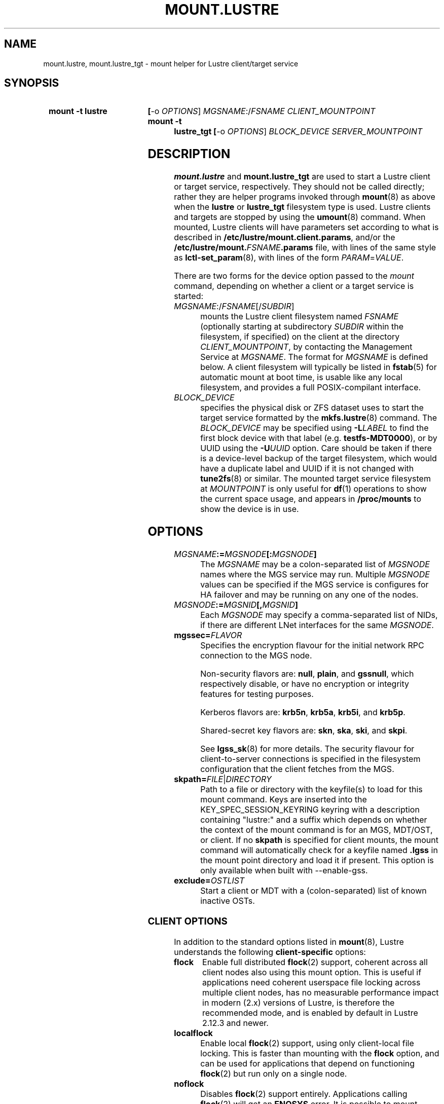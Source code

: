 .\" -*- nroff -*-
.\" Copyright (c) 2007, 2010, Oracle and/or its affiliates. All rights reserved.
.\"
.\" Copyright (c) 2012, 2017, Intel Corporation.
.\"
.\" This file may be copied under the terms of the GNU Public License v2.
.\"
.TH MOUNT.LUSTRE 8 2025-05-22 Lustre "Lustre Configuration Utilities"
.SH NAME
mount.lustre, mount.lustre_tgt \- mount helper for Lustre client/target service
.SH SYNOPSIS
.SY "mount -t lustre"
.BR [ -o
.IR OPTIONS ]
.IR MGSNAME :/ FSNAME
.I CLIENT_MOUNTPOINT
.SY "mount -t lustre_tgt"
.BR [ -o
.IR OPTIONS ]
.I BLOCK_DEVICE
.I SERVER_MOUNTPOINT
.YS
.SH DESCRIPTION
.B mount.lustre
and
.B mount.lustre_tgt
are used to start a Lustre client or target service, respectively. They
should not be called directly; rather they are helper programs invoked through
.BR mount (8)
as above when the
.B lustre
or
.B lustre_tgt
filesystem type is used. Lustre clients and targets are stopped by using the
.BR umount (8)
command. When mounted, Lustre clients will have parameters set according to
what is described in
.BR /etc/lustre/mount.client.params ,
and/or the
.BI /etc/lustre/mount. FSNAME .params
file, with lines of the same style as
.BR lctl-set_param (8),
with lines of the form
.IR PARAM = VALUE .
.P
There are two forms for the device option passed to the
.I mount
command, depending on whether a client or a target service is started:
.TP
.IR MGSNAME :/ FSNAME [/ SUBDIR ]
mounts the Lustre client filesystem named
.I FSNAME
(optionally starting at subdirectory
.I SUBDIR
within the filesystem, if specified) on the client at the directory
.IR CLIENT_MOUNTPOINT ,
by contacting the Management Service at
.IR MGSNAME .
The format for
.I MGSNAME
is defined below. A client filesystem will typically be listed in
.BR fstab (5)
for automatic mount at boot time, is usable like any local filesystem, and
provides a full POSIX-compilant interface.
.TP
.I BLOCK_DEVICE
specifies the physical disk or ZFS dataset uses to start the target service
formatted by the
.BR mkfs.lustre (8)
command. The
.I BLOCK_DEVICE
may be specified using
.BI -L LABEL
to find the first block device with that label (e.g.
.BR testfs-MDT0000 ),
or by UUID using the
.BI -U UUID
option. Care should be taken if there is a device-level backup of
the target filesystem, which would have a duplicate label and UUID if it is
not changed with
.BR tune2fs (8)
or similar. The mounted target service filesystem at
.I MOUNTPOINT
is only useful for
.BR df (1)
operations to show the current space usage, and appears in
.BR /proc/mounts
to show the device is in use.
.SH OPTIONS
.TP
.IB MGSNAME := MGSNODE [: MGSNODE ]
The
.I MGSNAME
may be a colon-separated list of
.I MGSNODE
names where the MGS service may run. Multiple
.I MGSNODE
values can be specified if the MGS service is configures for HA failover
and may be running on any one of the nodes.
.TP
.IB MGSNODE := MGSNID [, MGSNID ]
Each
.I MGSNODE
may specify a comma-separated list of NIDs, if there are different
LNet interfaces for the same
.IR MGSNODE .
.TP
.BI mgssec= FLAVOR
Specifies the encryption flavour for the initial network RPC connection to
the MGS node.
.IP
Non-security flavors are:
.BR null ,
.BR plain ,
and
.BR gssnull ,
which respectively disable, or have no encryption or integrity features for
testing purposes.
.IP
Kerberos flavors are:
.BR krb5n ,
.BR krb5a ,
.BR krb5i ,
and
.BR krb5p .
.IP
Shared-secret key flavors are:
.BR skn ,
.BR ska ,
.BR ski ,
and
.BR skpi .
.IP
See
.BR lgss_sk (8)
for more details. The security flavour for client-to-server connections is
specified in the filesystem configuration that the client fetches from the MGS.
.TP
.BI skpath= FILE \fR| DIRECTORY
Path to a file or directory with the keyfile(s) to load for this mount command.
Keys are inserted into the KEY_SPEC_SESSION_KEYRING keyring with a description
containing "lustre:" and a suffix which depends on whether the context of the
mount command is for an MGS, MDT/OST, or client.
If no
.B skpath
is specified for client mounts, the mount command will automatically check for
a keyfile named
.B .lgss
in the mount point directory and load it if present.
This option is only available when built with --enable-gss.
.TP
.BI exclude= OSTLIST
Start a client or MDT with a (colon-separated) list of known inactive OSTs.
.SS CLIENT OPTIONS
In addition to the standard options listed in
.BR mount (8),
Lustre understands the following
.B client-specific
options:
.TP
.B flock
Enable full distributed
.BR flock (2)
support, coherent across all client nodes also using this mount option. This
is useful if applications need coherent userspace file locking across multiple
client nodes, has no measurable performance impact in modern (2.x) versions of
Lustre, is therefore the recommended mode, and is enabled by default in Lustre
2.12.3 and newer.
.TP
.B localflock
Enable local
.BR flock (2)
support, using only client-local file locking. This is faster than mounting
with the
.B flock
option, and can be used for applications that depend on functioning
.BR flock (2)
but run only on a single node.
.TP
.B noflock
Disables
.BR flock (2)
support entirely. Applications calling
.BR flock (2)
will get an
.B ENOSYS
error. It is possible to mount clients with different options,
and only those mounted with
.B flock
will be coherent amongst each other.
.TP
.B lazystatfs
Allows
.BR statfs (2)
(as used by
.BR df (1)
and
.BR lfs-df (1))
to return even if some OST or MDT is unresponsive or has been temporarily
or permanently disabled in the configuration. This avoids blocking until
all of the targets are available. This is the default since Lustre 2.9.0.
.TP
.B nolazystatfs
Requires that
.BR statfs (2)
block until all OSTs and MDTs are available and have returned space usage.
.TP
.B user_xattr
Enable get/set of extended attributes by regular users. See the
.BR attr (5)
manual page.
.TP
.B nouser_xattr
Disable use of extended attributes by regular users.
Root and system processes can still use extended attributes.
.TP
.B always_ping
Force a client to keep pinging even if servers have enabled suppress_pings.
.TP
.B verbose
Enable mount/remount/umount console messages.
.TP
.B noverbose
Disable mount/remount/umount console messages.
.TP
.B user_fid2path
Enable FID to path translation by regular users via
.BR "lfs fid2path" .
.TP
.B nouser_fid2path
Disable FID to path translation by regular users. Root and process with
CAP_DAC_READ_SEARCH can still perform FID to path translation.
.TP
.BI network= NET
Limit connections from the client to be on the network NID specified by 'net'.
\'net\' designates a single network NID, like 'o2ib2' or 'tcp1'.
This option can be useful in case of several Lustre client mount
points on the same node, with each mount point using a different
network. It is also interesting when running Lustre clients from
containers, by restricting each container to a specific network.
.IP
Warning! 'network' option is incompatible with LNet Dynamic Peer Discovery.
If you want to restrict client NID, please make sure LNet Dynamic Peer Discovery
is disabled.
.TP
.BI mgsname= MGSNAME
Specify a custom hostname for the MGS that will be displayed in
.BR /proc/mounts
instead of the resolved IP address. The network type (e.g.,
.BR @tcp ,
.BR @o2ib )
is automatically extracted from the first MGS NID in the device string and
should be included in the hostname.
If this option is not specified and the device string contains a hostname
(not an IP address), the hostname will be automatically extracted and used
to generate the mgsname option.
This option is purely cosmetic and does not affect the actual connection to the
MGS, which is still determined by the device string. This can be useful for
making mount entries more readable in system monitoring tools and if MGSNAME is
specified as a hostname with DNS resolution that resolves to multiple NIDs
instead of numeric addresses.
.TP
.B test_dummy_encryption
Enable test dummy encryption mode.
.RE
.TP
.BI noencrypt
Disable Lustre client-side encryption. By default, Lustre client-side encryption
is enabled, letting users define encryption policies on a per-directory basis.
fscrypt userspace tool can be used for that purpose, see
https://github.com/google/fscrypt
.TP
.BI retry= NUM
Specify the number of times the mount attempt may be retried by the client, with
an interval starting at 32 seconds for the first 5 minutes, and doubling for
every two retries after that.
.SS SERVER OPTIONS
In addition to the standard mount options and backing disk type
(e.g. ldiskfs) options listed in
.BR mount (8),
Lustre understands the following
.B server-specific
options:
.TP
.BI acl
Enable POSIX Access Control List support for all clients. See the
.BR acl (5)
manual page.
.TP
.BI no_create
Do not allow objects to be created on an OST, or new directories
on an MDT after mounting. This allows a (potentially newly-formatted)
MDT or OST to be started without clients starting to use it immediately.
To allow the new target to be used for allocation, unmount and mount the
target again without this option, or run
.BI "'lctl set_param obdfilter." FSNAME -OST XXXX ".no_create=0'"
or
.BI "'lctl set_param mdt." FSNAME -MDT XXXX ".no_create=0'"
on the appropriate server node.
.BR NOTE :
this does not start the OST or MDT read-only, it only disables the
creation of new objects there. This means existing objects can be
be read, modified, or deleted. If the OST or MDT is new then
it will not have any objects on it yet.
.TP
.BI nosvc
Only start the MGC (and MGS, if co-located) for a target service,
and not the actual MDS or OSS service.
.TP
.BI nomgs
Start an MDT with a co-located MGS without starting the MGS service.
.TP
.BI noscrub
Do not trigger OI scrub automatically when an inconsistency is detected.
It is still possible to start explicitly using the
.BR "lctl lfsck_start" .
.TP
.BI skip_lfsck
Do not resume the former paused/crashed LFSCK automatically when mounting.
.TP
.BI abort_recov
Abort client recovery and start the target service immediately.
.TP
.BI md_stripe_cache_size= cache_size
Sets the MD RAID 'stripe_cache_size' parameter to
.I cache_size
KiB for server OST or MDT block device with a striped RAID configuration.
.TP
.BI recovery_time_soft= timeout
Allow
.I timeout
seconds for clients to reconnect for recovery after a server
crash.  This timeout will be incrementally extended if it is about to expire
and the server is still handling new connections from recoverable clients.
The default soft recovery timeout is set to 300 seconds (5 minutes).
.TP
.BI recovery_time_hard= timeout
The server will be allowed to incrementally extend its timeout up to a hard
maximum of 'timeout' seconds.
The default hard recovery timeout is set to 900 seconds (15 minutes).
.SH BUGS
Not very many mount options can be changed with
.BR "-o remount" .
.SH EXAMPLES
Start a client for the Lustre filesystem
.B testfs
at the mount point
.BR /mnt/myfilesystem .
The Management Service is running on a node reachable via NID
.BR cfs21@tcp0 :
.RS
.EX
.B # mount -t lustre cfs21@tcp0:/testfs /mnt/myfilesystem
.EE
.RE
.PP
Like above example, but mount subdirectory
.B dir
as fileset:
.RS
.EX
.B # mount -t lustre cfs21@tcp0:/testfs/dir /mnt/myfilesystem
.EE
.RE
.PP
Like above example, but the Management Service is running on one of the service
nodes
.B mgs1
and
.BR mgs2 ,
which are two different hosts separated by a colon and
served as a failover pair. Lustre tries the first one, and if that fails, it
tries the second one. On each service node, the comma-separated NIDs refer to
different interfaces on the same host, and the Lustre client chooses the best
one for communication based on which network interfaces are available locally:
.RS
.EX
.B # mount -t lustre mgs1@tcp0,mgs1ib@o2ib0:mgs2@tcp0,mgs2ib@o2ib0:/testfs /mnt/fs
.EE
.RE
.PP
Start the Lustre metadata target service from
.B /dev/sda1
on mountpoint
.BR /mnt/test/mdt :
.RS
.EX
.B # mount -t lustre_tgt /dev/sda1 /mnt/test/mdt
.EE
.RE
.PP
Start the
.B testfs-MDT0000
service (by using the disk label), but aborts the Lustre client recovery
process for the case that clients are known to be unavailable:
.RS
.EX
.B # mount -t lustre_tgt -L testfs-MDT0000 -o abort_recov /mnt/test/mdt
.EE
.RE
.PP
Mount a client filesystem with a custom MGS name for display purposes.
The network type
.B @o2ib
will be automatically appended to
.B mgs-cluster
in
.BR /proc/mounts :
.RS
.EX
.B # mount -t lustre -o mgsname=cfs21@o2ib 10.0.0.2,10.0.0.4@o2ib:/testfs /mnt/myfs
.EE
.RE
.PP
Mount a client filesystem with automatic MGS name generation. The hostname
.B test-mgs
will be automatically extracted from the device string and
.B mgsname=test-mgs@tcp
will be appended to the list of mount options for display in
.BR /proc/mounts :
.RS
.EX
.B # mount -t lustre cfs21@o2ib:/testfs /mnt/myfilesystem
.EE
.RE
.SH AVAILABILITY
.B mount.lustre
and
.B mount.lustre_tgt
are part of the
.BR lustre (7)
filesystem package.
.B mount.lustre
was added in release 0.10.0
.\" Added in commit 0.9.1
.B mount.lustre_tgt
was added in release 2.13.0
.\" Added in commit v2_12_58-71-g510aea4a37
.SH SEE ALSO
.BR lfs (1),
.BR lustre (7),
.BR lctl (8),
.BR mkfs.lustre (8),
.BR mount (8),
.BR tunefs.lustre (8)
